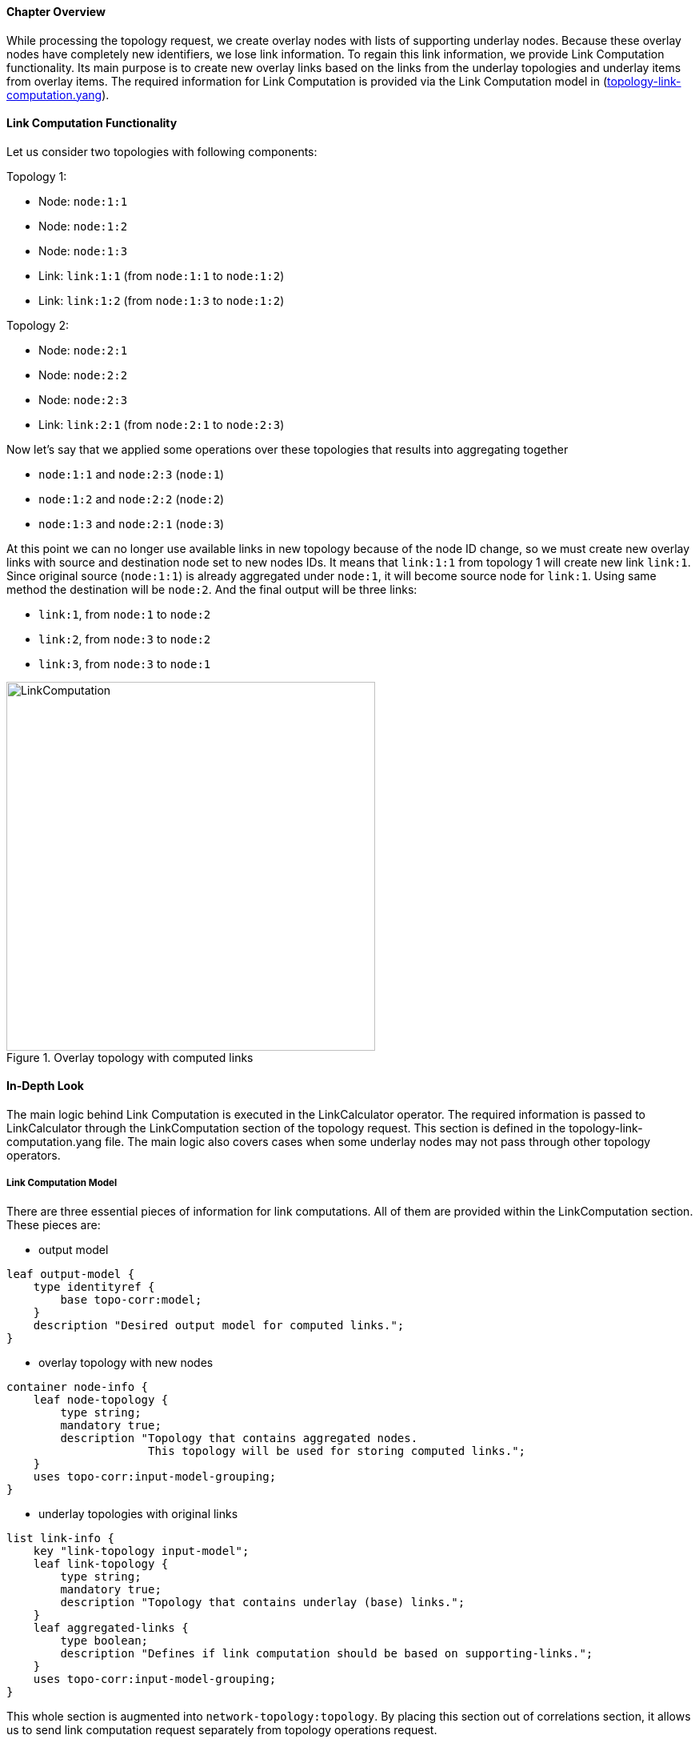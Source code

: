 ==== Chapter Overview
While processing the topology request, we create overlay nodes with lists of supporting underlay nodes. Because these overlay nodes have completely new identifiers, we lose link information. To regain this link information, we provide Link Computation functionality. Its main purpose is to create new overlay links based on the links from the underlay topologies and underlay items from overlay items. The required information for Link Computation is provided via the Link Computation model in (https://git.opendaylight.org/gerrit/gitweb?p=topoprocessing.git;a=blob;f=topoprocessing-api/src/main/yang/topology-link-computation.yang;hb=refs/heads/stable/beryllium[topology-link-computation.yang]).

==== Link Computation Functionality
Let us consider two topologies with following components:

Topology 1:

* Node: `node:1:1`
* Node: `node:1:2`
* Node: `node:1:3`
* Link: `link:1:1` (from `node:1:1` to `node:1:2`)
* Link: `link:1:2` (from `node:1:3` to `node:1:2`)

Topology 2:

* Node: `node:2:1`
* Node: `node:2:2`
* Node: `node:2:3`
* Link: `link:2:1` (from `node:2:1` to `node:2:3`)

Now let's say that we applied some operations over these topologies that results into aggregating together

* `node:1:1` and `node:2:3` (`node:1`)
* `node:1:2` and `node:2:2` (`node:2`)
* `node:1:3` and `node:2:1` (`node:3`)

At this point we can no longer use available links in new topology because of the node ID change, so we must create new overlay links with source and destination node set to new nodes IDs. It means that `link:1:1` from topology 1 will create new link `link:1`. Since original source (`node:1:1`) is already aggregated under `node:1`, it will become source node for `link:1`. Using same method the destination will be `node:2`. And the final output will be three links:

* `link:1`, from `node:1` to `node:2`
* `link:2`, from `node:3` to `node:2`
* `link:3`, from `node:3` to `node:1`

.Overlay topology with computed links
image::topoprocessing/LinkComputation.png[width=461]

==== In-Depth Look
The main logic behind Link Computation is executed in the LinkCalculator operator. The required information is passed to LinkCalculator through the LinkComputation section of the topology request. This section is defined in the topology-link-computation.yang file. The main logic also covers cases when some underlay nodes may not pass through other topology operators.

===== Link Computation Model
There are three essential pieces of information for link computations. All of them are provided within the LinkComputation section. These pieces are:

* output model

[source, yang]
----
leaf output-model {
    type identityref {
        base topo-corr:model;
    }
    description "Desired output model for computed links.";
}
----

* overlay topology with new nodes

[source, yang]
----
container node-info {
    leaf node-topology {
        type string;
        mandatory true;
        description "Topology that contains aggregated nodes.
                     This topology will be used for storing computed links.";
    }
    uses topo-corr:input-model-grouping;
}
----

* underlay topologies with original links

[source, yang]
----
list link-info {
    key "link-topology input-model";
    leaf link-topology {
        type string;
        mandatory true;
        description "Topology that contains underlay (base) links.";
    }
    leaf aggregated-links {
        type boolean;
        description "Defines if link computation should be based on supporting-links.";
    }
    uses topo-corr:input-model-grouping;
}
----

This whole section is augmented into `network-topology:topology`. By placing this section out of correlations section, it allows us to send link computation request separately from topology operations request.

===== Main Logic
Taking into consideration that some of the underlay nodes may not transform into overlay nodes (e.g. they are filtered out), we created two possible states for links:

* matched - a link is considered as matched when both original source and destination node were transformed to overlay nodes
* waiting - a link is considered as waiting if original source, destination or both nodes are missing from the overlay topology

All links in waiting the state are stored in waitingLinks list, already matched links are stored in matchedLinks list and overlay nodes are stored in the storedOverlayNodes list. All processing is based only on information in these lists.
Processing created, updated and removed underlay items is slightly different and described in next sections separately. 

*Processing Created Items*

Created items can be either nodes or links, depending on the type of listener from which they came. In the case of a link, it is immediately added to waitingLinks and calculation for possible overlay link creations (calculatePossibleLink) is started. The flow diagram for this process is shown in the following picture:

.Flow diagram of processing created items
image::topoprocessing/LinkComputationFlowDiagram.png[width=500]

Searching for the source and destination nodes in the calculatePossibleLink method runs over each node in storedOverlayNodes and the IDs of each supporting node is compared against IDs from the underlay link's source and destination nodes. If there are any nodes missing, the link remains in the waiting state. If both the source and destination nodes are found, the corresponding overlay nodes is recorded as the new source and destination. The link is then removed from waitingLinks and a new CalculatedLink is added to the matched links. At the end, the new link (if it exists) is written into the datastore.

If the created item is an overlayNode, this is added to storedOverlayNodes and we call calculatePossibleLink for every link in waitingLinks. 

*Processing Updated Items*

The difference from processing created items is that we have three possible types of updated items: overlay nodes, waiting underlay links, and matched underlay links.

* In the case of a change in a matched link, this must be recalculated and based on the result it will either be matched with new source and destination or will be returned to waiting links. If the link is moved back to a waiting state, it must also be removed from the datastore.
* In the case of change in a waiting link, it is passed to the calculation process and based on the result will either remain in waiting state or be promoted to the matched state.
* In the case of a change in an overlay node, storedOverlayNodes must be updated properly and all links must be recalculated in case of changes.

*Processing Removed items*

Same as for processing updated item. There can be three types of removed items:

* In case of waiting link removal, the link is just removed from waitingLinks
* In case of matched link removal, the link is removed from matchingLinks and datastore
* In case of overlay node removal, the node must be removed form storedOverlayNodes and all matching links must be recalculated


